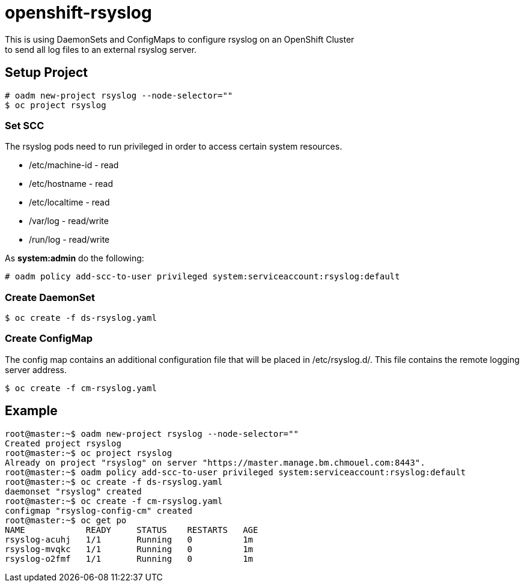 = openshift-rsyslog
This is using DaemonSets and ConfigMaps to configure rsyslog on an OpenShift Cluster
to send all log files to an external rsyslog server.

== Setup Project
----
# oadm new-project rsyslog --node-selector=""
$ oc project rsyslog
----

=== Set SCC
The rsyslog pods need to run privileged in order to access certain system resources.

* /etc/machine-id - read
* /etc/hostname - read
* /etc/localtime - read
* /var/log - read/write
* /run/log - read/write


As *system:admin* do the following:
----
# oadm policy add-scc-to-user privileged system:serviceaccount:rsyslog:default
----

=== Create DaemonSet
----
$ oc create -f ds-rsyslog.yaml
----

=== Create ConfigMap
The config map contains an additional configuration file that will be placed in /etc/rsyslog.d/.
This file contains the remote logging server address.

----
$ oc create -f cm-rsyslog.yaml
----

== Example

----
root@master:~$ oadm new-project rsyslog --node-selector=""
Created project rsyslog
root@master:~$ oc project rsyslog
Already on project "rsyslog" on server "https://master.manage.bm.chmouel.com:8443".
root@master:~$ oadm policy add-scc-to-user privileged system:serviceaccount:rsyslog:default
root@master:~$ oc create -f ds-rsyslog.yaml
daemonset "rsyslog" created
root@master:~$ oc create -f cm-rsyslog.yaml
configmap "rsyslog-config-cm" created
root@master:~$ oc get po
NAME            READY     STATUS    RESTARTS   AGE
rsyslog-acuhj   1/1       Running   0          1m
rsyslog-mvqkc   1/1       Running   0          1m
rsyslog-o2fmf   1/1       Running   0          1m
----
